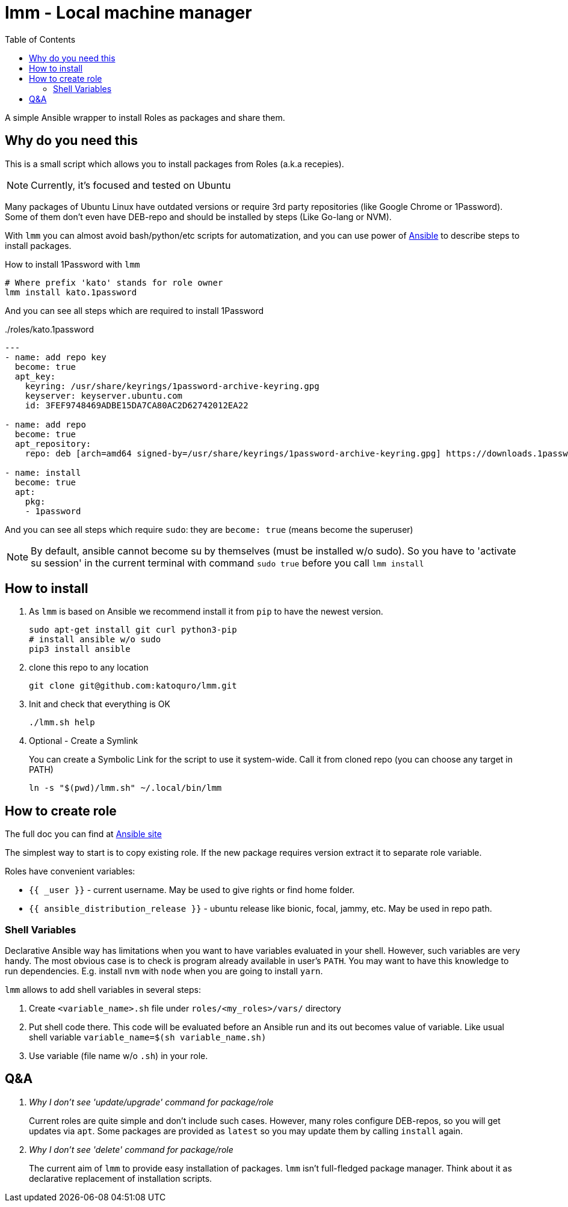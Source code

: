 = lmm - Local machine manager
:toc:

A simple Ansible wrapper to install Roles as packages and share them.

== Why do you need this

This is a small script which allows you to install packages from Roles (a.k.a recepies).

NOTE: Currently, it's focused and tested on Ubuntu

Many packages of Ubuntu Linux have outdated versions or require 3rd party repositories (like Google Chrome or 1Password).
Some of them don't even have DEB-repo and should be installed by steps (Like Go-lang or NVM).

With `lmm` you can almost avoid bash/python/etc scripts for automatization,
and you can use power of https://www.ansible.com/[Ansible] to describe steps to install packages.

.How to install 1Password with `lmm`
----
# Where prefix 'kato' stands for role owner
lmm install kato.1password
----

And you can see all steps which are required to install 1Password

../roles/kato.1password
[soirce,yml]
----
---
- name: add repo key
  become: true
  apt_key:
    keyring: /usr/share/keyrings/1password-archive-keyring.gpg
    keyserver: keyserver.ubuntu.com
    id: 3FEF9748469ADBE15DA7CA80AC2D62742012EA22

- name: add repo
  become: true
  apt_repository:
    repo: deb [arch=amd64 signed-by=/usr/share/keyrings/1password-archive-keyring.gpg] https://downloads.1password.com/linux/debian/amd64 stable main

- name: install
  become: true
  apt:
    pkg:
    - 1password
----

And you can see all steps which require `sudo`: they are `become: true` (means become the superuser)

NOTE: By default, ansible cannot become su by themselves (must be installed w/o sudo).
      So you have to 'activate su session' in the current terminal with command `sudo true` before you call `lmm install`


== How to install

. As `lmm` is based on Ansible we recommend install it from `pip` to have the newest version.
+
[source,bash]
----
sudo apt-get install git curl python3-pip
# install ansible w/o sudo
pip3 install ansible
----

. clone this repo to any location
+
----
git clone git@github.com:katoquro/lmm.git
----

. Init and check that everything is OK
+
----
./lmm.sh help
----

. Optional - Create a Symlink
+
You can create a Symbolic Link for the script to use it system-wide.
Call it from cloned repo (you can choose any target in PATH)
+
----
ln -s "$(pwd)/lmm.sh" ~/.local/bin/lmm
----


== How to create role

The full doc you can find at https://docs.ansible.com/ansible/latest/user_guide/playbooks_reuse_roles.html[Ansible site]

The simplest way to start is to copy existing role.
If the new package requires version extract it to separate role variable.

Roles have convenient variables:

- `{{ _user }}` - current username.
May be used to give rights or find home folder.
- `{{ ansible_distribution_release }}` - ubuntu release like bionic, focal, jammy, etc.
May be used in repo path.

=== Shell Variables

Declarative Ansible way has limitations when you want to have variables evaluated in your shell.
However, such variables are very handy.
The most obvious case is to check is program already available in user's `PATH`.
You may want to have this knowledge to run dependencies.
E.g. install `nvm` with `node` when you are going to install `yarn`.

`lmm` allows to add shell variables in several steps:

. Create `<variable_name>.sh` file under `roles/<my_roles>/vars/` directory
. Put shell code there.
  This code will be evaluated before an Ansible run and its out becomes value of variable.
  Like usual shell variable `variable_name=$(sh variable_name.sh)`
. Use variable (file name w/o `.sh`) in your role.

== Q&A

[qanda]
Why I don't see 'update/upgrade' command for package/role::
Current roles are quite simple and don't include such cases.
However, many roles configure DEB-repos, so you will get updates via `apt`.
Some packages are provided as `latest` so you may update them by calling `install` again.

Why I don't see 'delete' command for package/role::
The current aim of `lmm` to provide easy installation of packages.
`lmm` isn't full-fledged package manager.
Think about it as declarative replacement of installation scripts.
